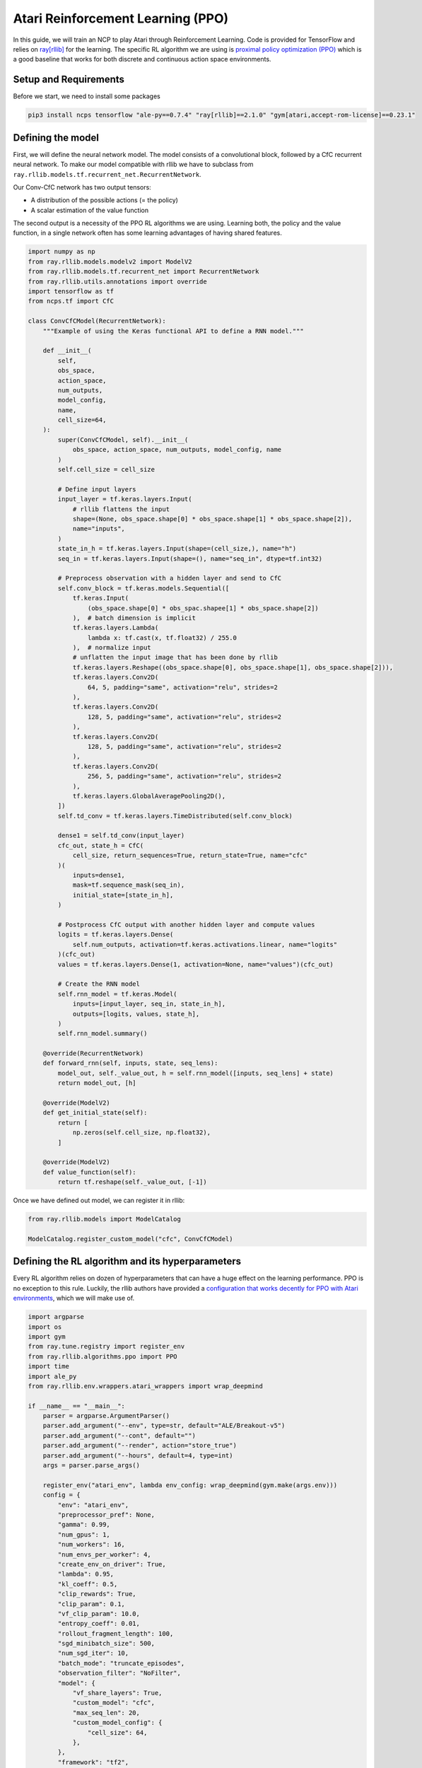 Atari Reinforcement Learning (PPO)
================================================

In this guide, we will train an NCP to play Atari through Reinforcement Learning.
Code is provided for TensorFlow and relies on `ray[rllib] <https://docs.ray.io/en/latest/rllib/index.html>`_ for the learning.
The specific RL algorithm we are using is `proximal policy optimization (PPO) <https://arxiv.org/abs/1707.06347>`_
which is a good baseline that works for both discrete and continuous action space environments.


.. image:: ../img/breakout.webp
   :align: center


Setup and Requirements
-------------------------------------
Before we start, we need to install some packages

.. code-block:: bash

    pip3 install ncps tensorflow "ale-py==0.7.4" "ray[rllib]==2.1.0" "gym[atari,accept-rom-license]==0.23.1"


Defining the model
-------------------------------------
First, we will define the neural network model.
The model consists of a convolutional block, followed by a CfC recurrent neural network.
To make our model compatible with rllib we have to subclass from ``ray.rllib.models.tf.recurrent_net.RecurrentNetwork``.

Our Conv-CfC network has two output tensors:

* A distribution of the possible actions (= the policy)
* A scalar estimation of the value function

The second output is a necessity of the PPO RL algorithms we are using. Learning both, the policy and the value function,
in a single network often has some learning advantages of having shared features.

.. code-block:: python

    import numpy as np
    from ray.rllib.models.modelv2 import ModelV2
    from ray.rllib.models.tf.recurrent_net import RecurrentNetwork
    from ray.rllib.utils.annotations import override
    import tensorflow as tf
    from ncps.tf import CfC

    class ConvCfCModel(RecurrentNetwork):
        """Example of using the Keras functional API to define a RNN model."""

        def __init__(
            self,
            obs_space,
            action_space,
            num_outputs,
            model_config,
            name,
            cell_size=64,
        ):
            super(ConvCfCModel, self).__init__(
                obs_space, action_space, num_outputs, model_config, name
            )
            self.cell_size = cell_size

            # Define input layers
            input_layer = tf.keras.layers.Input(
                # rllib flattens the input
                shape=(None, obs_space.shape[0] * obs_space.shape[1] * obs_space.shape[2]),
                name="inputs",
            )
            state_in_h = tf.keras.layers.Input(shape=(cell_size,), name="h")
            seq_in = tf.keras.layers.Input(shape=(), name="seq_in", dtype=tf.int32)

            # Preprocess observation with a hidden layer and send to CfC
            self.conv_block = tf.keras.models.Sequential([
                tf.keras.Input(
                    (obs_space.shape[0] * obs_spac.shapee[1] * obs_space.shape[2])
                ),  # batch dimension is implicit
                tf.keras.layers.Lambda(
                    lambda x: tf.cast(x, tf.float32) / 255.0
                ),  # normalize input
                # unflatten the input image that has been done by rllib
                tf.keras.layers.Reshape((obs_space.shape[0], obs_space.shape[1], obs_space.shape[2])),
                tf.keras.layers.Conv2D(
                    64, 5, padding="same", activation="relu", strides=2
                ),
                tf.keras.layers.Conv2D(
                    128, 5, padding="same", activation="relu", strides=2
                ),
                tf.keras.layers.Conv2D(
                    128, 5, padding="same", activation="relu", strides=2
                ),
                tf.keras.layers.Conv2D(
                    256, 5, padding="same", activation="relu", strides=2
                ),
                tf.keras.layers.GlobalAveragePooling2D(),
            ])
            self.td_conv = tf.keras.layers.TimeDistributed(self.conv_block)

            dense1 = self.td_conv(input_layer)
            cfc_out, state_h = CfC(
                cell_size, return_sequences=True, return_state=True, name="cfc"
            )(
                inputs=dense1,
                mask=tf.sequence_mask(seq_in),
                initial_state=[state_in_h],
            )

            # Postprocess CfC output with another hidden layer and compute values
            logits = tf.keras.layers.Dense(
                self.num_outputs, activation=tf.keras.activations.linear, name="logits"
            )(cfc_out)
            values = tf.keras.layers.Dense(1, activation=None, name="values")(cfc_out)

            # Create the RNN model
            self.rnn_model = tf.keras.Model(
                inputs=[input_layer, seq_in, state_in_h],
                outputs=[logits, values, state_h],
            )
            self.rnn_model.summary()

        @override(RecurrentNetwork)
        def forward_rnn(self, inputs, state, seq_lens):
            model_out, self._value_out, h = self.rnn_model([inputs, seq_lens] + state)
            return model_out, [h]

        @override(ModelV2)
        def get_initial_state(self):
            return [
                np.zeros(self.cell_size, np.float32),
            ]

        @override(ModelV2)
        def value_function(self):
            return tf.reshape(self._value_out, [-1])

Once we have defined out model, we can register it in rllib:

.. code-block:: python

    from ray.rllib.models import ModelCatalog

    ModelCatalog.register_custom_model("cfc", ConvCfCModel)

Defining the RL algorithm and its hyperparameters
-------------------------------------------------------

Every RL algorithm relies on dozen of hyperparameters that can have a huge effect on the learning performance.
PPO is no exception to this rule.
Luckily, the rllib authors have provided a `configuration that works decently for PPO with Atari environments <https://github.com/ray-project/ray/blob/master/rllib/tuned_examples/ppo/atari-ppo.yaml>`_,
which we will make use of.

.. code-block:: python

    import argparse
    import os
    import gym
    from ray.tune.registry import register_env
    from ray.rllib.algorithms.ppo import PPO
    import time
    import ale_py
    from ray.rllib.env.wrappers.atari_wrappers import wrap_deepmind

    if __name__ == "__main__":
        parser = argparse.ArgumentParser()
        parser.add_argument("--env", type=str, default="ALE/Breakout-v5")
        parser.add_argument("--cont", default="")
        parser.add_argument("--render", action="store_true")
        parser.add_argument("--hours", default=4, type=int)
        args = parser.parse_args()

        register_env("atari_env", lambda env_config: wrap_deepmind(gym.make(args.env)))
        config = {
            "env": "atari_env",
            "preprocessor_pref": None,
            "gamma": 0.99,
            "num_gpus": 1,
            "num_workers": 16,
            "num_envs_per_worker": 4,
            "create_env_on_driver": True,
            "lambda": 0.95,
            "kl_coeff": 0.5,
            "clip_rewards": True,
            "clip_param": 0.1,
            "vf_clip_param": 10.0,
            "entropy_coeff": 0.01,
            "rollout_fragment_length": 100,
            "sgd_minibatch_size": 500,
            "num_sgd_iter": 10,
            "batch_mode": "truncate_episodes",
            "observation_filter": "NoFilter",
            "model": {
                "vf_share_layers": True,
                "custom_model": "cfc",
                "max_seq_len": 20,
                "custom_model_config": {
                    "cell_size": 64,
                },
            },
            "framework": "tf2",
        }

        algo = PPO(config=config)

When running the algorithm, we will create checkpoints which we can restore later on.
We will store these checkpoints in the folder ``rl_ckpt`` and add the ability to restore a specific checkpoint id via the ``--cont`` argument.

.. code-block:: python

    os.makedirs(f"rl_ckpt/{args.env}", exist_ok=True)
    if args.cont != "":
        algo.load_checkpoint(f"rl_ckpt/{args.env}/checkpoint-{args.cont}")


Visualizing the policy-environment interaction
-------------------------------------------------------

To later on visualize how the trained policy is playing the Atari game, we have to write a function
that enables the ``render_mode`` of the environment and executes the policy in a closed-loop.

For computing the actions we use the ``compute_single_action`` function of the algorithm object, but we have to take
care of the RNN hidden state initialization ourselves.

.. code-block:: python

    def run_closed_loop(algo, config):
        env = gym.make(args.env, render_mode="human")
        env = wrap_deepmind(env)
        rnn_cell_size = config["model"]["custom_model_config"]["cell_size"]
        obs = env.reset()
        state = init_state = [np.zeros(rnn_cell_size, np.float32)]
        while True:
            action, state, _ = algo.compute_single_action(
                obs, state=state, explore=False, policy_id="default_policy"
            )
            obs, reward, done, _ = env.step(action)
            if done:
                obs = env.reset()
                state = init_state

Running PPO
-------------------------------------------------------

Finally, we can run the RL algorithm.
Particularly, we branch depending on the ``--render`` argument whether to train the policy or visualize it.


.. code-block:: python

    if args.render:
        run_closed_loop(
            algo,
            config,
        )
    else:
        start_time = time.time()
        last_eval = 0
        while True:
            info = algo.train()
            if time.time() - last_eval > 60 * 5:  # every 5 minutes print some stats
                print(f"Ran {(time.time()-start_time)/60/60:0.1f} hours")
                print(
                    f"    sampled {info['info']['num_env_steps_sampled']/1000:0.0f}k steps"
                )
                print(f"    policy reward: {info['episode_reward_mean']:0.1f}")
                last_eval = time.time()
                ckpt = algo.save_checkpoint(f"rl_ckpt/{args.env}")
                print(f"    saved checkpoint '{ckpt}'")

            elapsed = (time.time() - start_time) / 60  # in minutes
            if elapsed > args.hours * 60:
                break


The full source code can be found `here <https://github.com/mlech26l/ncps/blob/master/examples/atari_ppo.py>`_.

.. note::
    On a modern desktop machine, it takes about an hour to get to a return of 20, and about 4 hours to reach a return of 50.

.. warning::
    For Atari environments rllib distinguishes between the episodic (1 life) and the game (3 lives) return, thus the return reported by rllib may differ from the return achieved in the closed-loop evaluation.

The output of the full script is something like:

.. code-block:: text

    > Ran 0.0 hours
    >     sampled 4k steps
    >     policy reward: nan
    >     saved checkpoint 'rl_ckpt/ALE/Breakout-v5/checkpoint-1'
    > Ran 0.1 hours
    >     sampled 52k steps
    >     policy reward: 1.9
    >     saved checkpoint 'rl_ckpt/ALE/Breakout-v5/checkpoint-13'
    > Ran 0.2 hours
    >     sampled 105k steps
    >     policy reward: 2.6
    >     saved checkpoint 'rl_ckpt/ALE/Breakout-v5/checkpoint-26'
    > Ran 0.3 hours
    >     sampled 157k steps
    >     policy reward: 3.4
    >     saved checkpoint 'rl_ckpt/ALE/Breakout-v5/checkpoint-39'
    > Ran 0.4 hours
    >     sampled 210k steps
    >     policy reward: 6.7
    >     saved checkpoint 'rl_ckpt/ALE/Breakout-v5/checkpoint-52'
    > Ran 0.4 hours
    >     sampled 266k steps
    >     policy reward: 8.7
    >     saved checkpoint 'rl_ckpt/ALE/Breakout-v5/checkpoint-66'
    > Ran 0.5 hours
    >     sampled 323k steps
    >     policy reward: 10.5
    >     saved checkpoint 'rl_ckpt/ALE/Breakout-v5/checkpoint-80'
    > Ran 0.6 hours
    >     sampled 379k steps
    >     policy reward: 10.7
    >     saved checkpoint 'rl_ckpt/ALE/Breakout-v5/checkpoint-94'
    ...